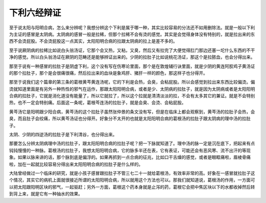下利六经辩证
================

至于说太阳与阳明合病，怎么来分辨呢？我想分辨这个下利是属于哪一种，其实比较容易的分法还不如用删除法。就是一般以下利为主证的感冒是太阴病。太阴病的感冒一般是拉稀，但那个拉稀不会有烫的感觉。其实是会觉得身体没有特别的，就是拉出来的东西不会烫屁股。不会烫屁股这一点其实，太阳阳明合病的拉跟太阴病的拉上是差不多的。

至于说厥阴病的拉稀比如说白头翁汤证，它那个会又热，又粘，又臭，然后又有拉完了大便觉得肛门那边还塞一坨什么东西的不干净的感觉。所以白头翁汤证在厥阴的范畴还是能够辨证出来的。少阴的拉肚子比如说桃花汤证，那这个是拉脓血，也会分得出来。

那至于说有一种感冒的拉肚子是阴虚下利，这个没有写在伤寒论里面，那个是在敦煌辅行诀里面，就是少阴的黄连阿胶鸡子黄汤证的那个拉肚子，那个是会很痛很痛，然后拉出来的血块是象鸡肝、猪肝一样的颜色，那这样子也分得开。

那至于说我们这个篇章的第三条的葛根黄芩黄连汤呢，它的下利是会热，会臭，会粘屁股。所以会感觉到拉出来东西比较偏烫。偏烫就知道里面是有另外一种热性的邪气在运作，那跟太阳阳明合病，或者是少、太阴病的拉肚子，就是因为太阴病或者是太阳阳明合病的拉肚子，它就是消化道没有能量了，所以它就拉了，所以这个拉就是清清淡淡的拉，不会有太多其它的兼证。就是不会特别热，也不一定会特别痛。后面这一条呢，葛根芩连汤的拉肚子，就是会臭、会烫、会粘屁股。

黄芩汤它是阳明跟少阳合病，黄芩汤的这个拉肚子虽然张仲景的条文没有写，但是在临床上都会观察到，黄芩汤的拉肚子会热，会臭，而且肚子会绞痛，所以黄芩汤证也分得开。好象分不太开的也就是太阳阳明合病的葛根汤的拉肚子跟太阴病的理中汤的拉肚子。

太阴、少阴的四逆汤的拉肚子是下利清谷，也分得出来。

那要怎么分辨太阴病理中汤的拉肚子，跟太阳阳明合病的拉肚子呢？把一下脉就知道了。理中汤的脉一定是沉在底下，把起来有点钝钝慢慢的一种脉。葛根汤的拉肚子，我想太阳阳明合病，它的脉多半还在表，它有表证，可能还会有恶风寒、流不出汗的等现象。如果以脉来讲的话，那个脉到底是偏浮的。如果再抓到一点合病的征兆，比如口干舌燥的感觉，或者是眼眶痛啦，眉棱骨痛啦，加在一起就比较容易分得出来太阳阳明合病的拉肚子是什么样的。

大陆曾经做过一个临床的研究，就是小孩子感冒跟拉肚子不管三七二十一就给葛根汤，有效率非常的高。好象在一感冒就拉肚子这个情况，其实它的病机上面就很接近所谓的太阳阳明合病，所以就用这个方法也可以。那我们就知道说，葛根汤的作用，一方面可以把太阳跟阳明区块的邪气，一起驱赶；另外一方面，葛根这个药本身就是止泻的药，葛根它会把中焦区块以下的水都收掉然后转到背上来，就是它有一种抽水的效果。
